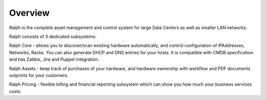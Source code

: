 Overview
--------

Ralph is the complete asset management and control system for large Data Centers as well as smaller LAN networks. 

Ralph consists of 3 dedicated subsystems:

Ralph Core - allows you to discover/scan existing hardware automatically, and  control configuration of IPAddresses, Networks, Racks. You can also generate DHCP and DNS entries for your hosts. It is compatible with CMDB specification and has Zabbix, Jira and Puppet integration.

Ralph Assets - keep track of purchases of your hardware, and hardware ownership with workflow and PDF documents outprints for your customers.

Ralph Pricing - flexible billing and financial reporting subsystem which can show you how much your business services costs.


